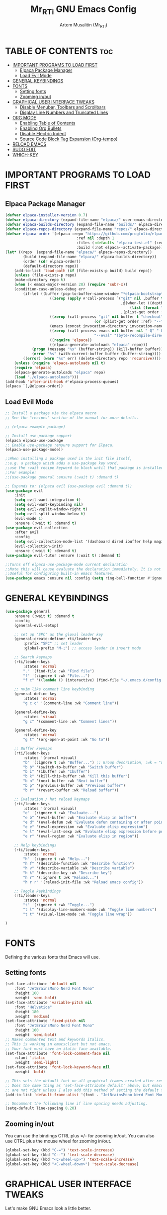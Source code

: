 #+TITLE:Mr_RTi GNU Emacs Config
#+AUTHOR: Artem Musalitin (Mr_RTi)
#+DESCRIPTION: RTi's Personal Emacs config
#+STARTUP: showeverything
#+OPTIONS: toc:2

* TABLE OF CONTENTS :toc:
- [[#important-programs-to-load-first][IMPORTANT PROGRAMS TO LOAD FIRST]]
  - [[#elpaca-package-manager][Elpaca Package Manager]]
  - [[#load-evil-mode][Load Evil Mode]]
- [[#general-keybindings][GENERAL KEYBINDINGS]]
- [[#fonts][FONTS]]
  - [[#setting-fonts][Setting fonts]]
  - [[#zooming-inout][Zooming in/out]]
- [[#graphical-user-interface-tweaks][GRAPHICAL USER INTERFACE TWEAKS]]
  - [[#disable-menubar-toolbars-and-scrollbars][Disable Menubar, Toolbars and Scrollbars]]
  - [[#display-line-numbers-and-truncated-lines][Display Line Numbers and Truncated Lines]]
- [[#org-mode][ORG MODE]]
  - [[#enabling-table-of-contents][Enabling Table of Contents]]
  - [[#enabling-org-bullets][Enabling Org Bullets]]
  - [[#disable-electric-indent][Disable Electric Indent]]
  - [[#source-code-block-tag-expansion-org-tempo][Source Code Block Tag Expansion (Org-tempo)]]
- [[#reload-emacs][RELOAD EMACS]]
- [[#sudo-edit][SUDO EDIT]]
- [[#which-key][WHICH-KEY]]

* IMPORTANT PROGRAMS TO LOAD FIRST
** Elpaca Package Manager

#+begin_src emacs-lisp
(defvar elpaca-installer-version 0.7)
(defvar elpaca-directory (expand-file-name "elpaca/" user-emacs-directory))
(defvar elpaca-builds-directory (expand-file-name "builds/" elpaca-directory))
(defvar elpaca-repos-directory (expand-file-name "repos/" elpaca-directory))
(defvar elpaca-order '(elpaca :repo "https://github.com/progfolio/elpaca.git"
                                :ref nil :depth 1
                                :files (:defaults "elpaca-test.el" (:exclude "extensions"))
                                :build (:not elpaca--activate-package)))
(let* ((repo  (expand-file-name "elpaca/" elpaca-repos-directory))
        (build (expand-file-name "elpaca/" elpaca-builds-directory))
        (order (cdr elpaca-order))
        (default-directory repo))
    (add-to-list 'load-path (if (file-exists-p build) build repo))
    (unless (file-exists-p repo)
    (make-directory repo t)
    (when (< emacs-major-version 28) (require 'subr-x))
    (condition-case-unless-debug err
        (if-let ((buffer (pop-to-buffer-same-window "*elpaca-bootstrap*"))
                    ((zerop (apply #'call-process `("git" nil ,buffer t "clone"
                                                    ,@(when-let ((depth (plist-get order :depth)))
                                                        (list (format "--depth=%d" depth) "--no-single-branch"))
                                                    ,(plist-get order :repo) ,repo))))
                    ((zerop (call-process "git" nil buffer t "checkout"
                                        (or (plist-get order :ref) "--"))))
                    (emacs (concat invocation-directory invocation-name))
                    ((zerop (call-process emacs nil buffer nil "-Q" "-L" "." "--batch"
                                        "--eval" "(byte-recompile-directory \".\" 0 'force)")))
                    ((require 'elpaca))
                    ((elpaca-generate-autoloads "elpaca" repo)))
            (progn (message "%s" (buffer-string)) (kill-buffer buffer))
            (error "%s" (with-current-buffer buffer (buffer-string))))
        ((error) (warn "%s" err) (delete-directory repo 'recursive))))
    (unless (require 'elpaca-autoloads nil t)
    (require 'elpaca)
    (elpaca-generate-autoloads "elpaca" repo)
    (load "./elpaca-autoloads")))
(add-hook 'after-init-hook #'elpaca-process-queues)
(elpaca `(,@elpaca-order))
#+end_src

** Load Evil Mode

#+begin_src emacs-lisp
;; Install a package via the elpaca macro
;; See the "recipes" section of the manual for more details.

;; (elpaca example-package)

;; Install use-package support
(elpaca elpaca-use-package
;; Enable use-package :ensure support for Elpaca.
(elpaca-use-package-mode))

;;When installing a package used in the init file itself,
;;e.g. a package which adds a use-package key word,
;;use the :wait recipe keyword to block until that package is installed/configured.
;;For example:
;;(use-package general :ensure (:wait t) :demand t)

;; Expands to: (elpaca evil (use-package evil :demand t))
(use-package evil
    :init
    (setq evil-want-integration t)
    (setq evil-want-keybinding nil)
    (setq evil-vsplit-window-right t)
    (setq evil-split-window-below t)
    (evil-mode 1)
    :ensure (:wait t) :demand t)
(use-package evil-collection
    :after evil
    :config
    (setq evil-collection-mode-list '(dashboard dired ibuffer help magit))
    (evil-collection-init)
    :ensure (:wait t) :demand t)
(use-package evil-tutor :ensure (:wait t) :demand t)

;;Turns off elpaca-use-package-mode current declaration
;;Note this will cause evaluate the declaration immediately. It is not deferred.
;;Useful for configuring built-in emacs features.
(use-package emacs :ensure nil :config (setq ring-bell-function #'ignore))
#+end_src

* GENERAL KEYBINDINGS

#+begin_src emacs-lisp
  (use-package general
      :ensure (:wait t) :demand t
      :config
      (general-evil-setup)

      ;; set up 'SPC' as the gloval leader key
      (general-create-definer rti/leader-keys
          :prefix "SPC" ;; set leader
          :global-prefix "M-;") ;; access leader in insert mode

      ;; Search keymaps
      (rti/leader-keys
          :states 'normal
          "." '(find-file :wk "Find file")
          "f" '(:ignore t :wk "File...")
          "f c" '((lambda () (interactive) (find-file "~/.emacs.d/config.org")) :wk "Open emacs config filr"))

      ;; nvim like comment line keybinding
      (general-define-key
          :states 'normal
          "g c c" '(comment-line :wk "Comment line")) 

      (general-define-key
          :states 'visual
          "g c" '(comment-line :wk "Comment lines")) 

      (general-define-key
          :states 'normal
          "g t" '(org-open-at-point :wk "Go to")) 

      ;; Buffer keymaps
      (rti/leader-keys
          :states '(normal visual)
          "b" '(:ignore t :wk "Buffer...") ;; Group description, :wk = "which key"
          "b b" '(switch-to-buffer :wk "Switch buffer")
          "b i" '(ibuffer :wk "Ibuffer")
          "b k" '(kill-this-buffer :wk "Kill this buffer")
          "b n" '(next-buffer :wk "Next buffer")
          "b p" '(previous-buffer :wk "Previous buffer")
          "b r" '(revert-buffer :wk "Reload buffer"))

      ;; Evaluation / hot reload keymaps
      (rti/leader-keys
          :states '(normal visual)
          "e" '(:ignore t :wk "Evaluate...")
          "e b" '(eval-buffer :wk "Evaluate elisp in buffer")
          "e d" '(eval-defun :wk "Evaluate defun containing or after point")
          "e e" '(eval-expression :wk "Evaluate elisp expression")
          "e l" '(eval-last-sexp :wk "Evaluate elisp expression before point")
          "e r" '(eval-region :wk "Evaluate elisp in region"))

      ;; Help keybindings
      (rti/leader-keys
          :states 'normal
          "h" '(:ignore t :wk "Help...")
          "h f" '(describe-function :wk "Describe function")
          "h v" '(describe-variable :wk "Describe variable")
          "h k" '(describe-key :wk "Describe key")
          "h r" '(:ignore t :wk "Reload...")
          "h r r" '(reload-init-file :wk "Reload emacs config"))

      ;; Toggle keybindings
      (rti/leader-keys
          :states 'normal
          "t" '(:ignore t :wk "Toggle...")
          "t l" '(display-line-numbers-mode :wk "Toggle line numbers")
          "t t" '(visual-line-mode :wk "Toggle line wrap"))

  )
#+end_src

* FONTS
Defining the various fonts that Emacs will use.

** Setting fonts

#+begin_src emacs-lisp
(set-face-attribute 'default nil
    :font "JetBrainsMono Nerd Font Mono"
    :height 160
    :weight 'semi-bold)
(set-face-attribute 'variable-pitch nil
    :font "Helvetica"
    :height 180
    :weight 'medium)
(set-face-attribute 'fixed-pitch nil
    :font "JetBrainsMono Nerd Font Mono"
    :height 160
    :weight 'semi-bold)
;; Makes commented text and keywords italics.
;; This is working in emacsclient but not emacs.
;; Your font must have an italic face available.
(set-face-attribute 'font-lock-comment-face nil
    :slant 'italic
    :weight 'semi-light)
(set-face-attribute 'font-lock-keyword-face nil
    :weight 'bold)

;; This sets the default font on all graphical frames created after restarting Emacs.
;; Does the same thing as 'set-face-attribute default' above, but emacsclient fonts
;; are not right unless I also add this method of setting the default font.
(add-to-list 'default-frame-alist '(font . "JetBrainsMono Nerd Font Mono-16"))

;; Uncomment the following line if line spacing needs adjusting.
(setq-default line-spacing 0.20)
#+end_src

** Zooming in/out
You can use the bindings CTRL plus =/- for zooming in/out.  You can also use CTRL plus the mouse wheel for zooming in/out.

#+begin_src emacs-lisp
(global-set-key (kbd "C-=") 'text-scale-increase)
(global-set-key (kbd "C--") 'text-scale-decrease)
(global-set-key (kbd "<C-wheel-up>") 'text-scale-increase)
(global-set-key (kbd "<C-wheel-down>") 'text-scale-decrease)
#+end_src

* GRAPHICAL USER INTERFACE TWEAKS
Let's make GNU Emacs look a little better.

** Disable Menubar, Toolbars and Scrollbars
#+begin_src emacs-lisp
(menu-bar-mode -1)
(tool-bar-mode -1)
(scroll-bar-mode -1)
#+end_src

** Display Line Numbers and Truncated Lines
#+begin_src emacs-lisp
(global-display-line-numbers-mode 1)
(setq display-line-numbers-type 'relative)
(global-hl-line-mode 1)
(setopt display-fill-column-indicator t)
(setopt display-fill-column-indicator-column 80)
(setopt display-fill-column-indicator-column 120)

(global-visual-line-mode t)
#+end_src

* ORG MODE
** Enabling Table of Contents
#+begin_src emacs-lisp
(use-package toc-org
    :commands toc-org-enable
    :ensure (:wait t) :demand t
    :init (add-hook 'org-mode-hook 'toc-org-enable))
#+end_src

** Enabling Org Bullets
Org-bullets gives us attractive bullets rather than asterisks.

#+begin_src emacs-lisp
(add-hook 'org-mode-hook 'org-indent-mode)
(use-package org-bullets :ensure (:wait t) :demand t)
(add-hook 'org-mode-hook (lambda () (org-bullets-mode 1)))
#+end_src

** Disable Electric Indent
Org mode source blocks have some really weird and annoying default indentation behavior. I think this has to do with electric-indent-mode, which is turned on by default in Emacs. So let's turn it OFF!

#+begin_src emacs-lisp
(electric-indent-mode -1)
#+end_src

** Source Code Block Tag Expansion (Org-tempo)
Org-tempo is not a separate package but a module within org that can be enabled.  Org-tempo allows for '<s' followed by TAB to expand to a begin_src tag.  Other expansions available include:

| Typing the below + TAB | Expands to ...                          |
|------------------------+-----------------------------------------|
| <a                     | '#+BEGIN_EXPORT ascii' … '#+END_EXPORT  |
| <c                     | '#+BEGIN_CENTER' … '#+END_CENTER'       |
| <C                     | '#+BEGIN_COMMENT' … '#+END_COMMENT'     |
| <e                     | '#+BEGIN_EXAMPLE' … '#+END_EXAMPLE'     |
| <E                     | '#+BEGIN_EXPORT' … '#+END_EXPORT'       |
| <h                     | '#+BEGIN_EXPORT html' … '#+END_EXPORT'  |
| <l                     | '#+BEGIN_EXPORT latex' … '#+END_EXPORT' |
| <q                     | '#+BEGIN_QUOTE' … '#+END_QUOTE'         |
| <s                     | '#+BEGIN_SRC' … '#+END_SRC'             |
| <v                     | '#+BEGIN_VERSE' … '#+END_VERSE'         |

#+begin_src emacs-lisp
(require 'org-tempo)
#+end_src

* RELOAD EMACS

#+begin_src emacs-lisp
(defun reload-init-file ()
    (interactive)
    (load-file user-init-file))
#+end_src

* SUDO EDIT
sudo-edit is not listed in packages
# [[https://github.com/nflath/sudo-edit][sudo-edit]] gives us the ability to open files with sudo privileges or switch over to editing with sudo privileges if we initially opened the file without such privileges.

# #+begin_src emacs-lisp
# (use-package sudo-edit
#     :ensure (:wait t) :demand t
#     :config
#         (rti/leader-keys
#         "f u" '(sudo-edit-find-file :wk "Sudo find file")
#         "f U" '(sudo-edit :wk "Sudo edit file")))
# #+end_src


* WHICH-KEY
#+begin_src emacs-lisp
(use-package which-key
    :init
        (which-key-mode 1)
    :ensure (:wait t) :demand t
    :config
    (setq which-key-side-window-location 'bottom
        which-key-sort-order #'which-key-key-order-alpha
        which-key-sort-uppercase-first nil
        which-key-add-column-padding 1
        which-key-max-display-columns nil
        which-key-min-display-lines 6
        which-key-side-window-slot -10
        which-key-side-window-max-height 0.25
        which-key-idle-delay 0.8
        which-key-max-description-length 25
        which-key-allow-imprecise-window-fit t
        which-key-separator " → " ))
#+end_src
